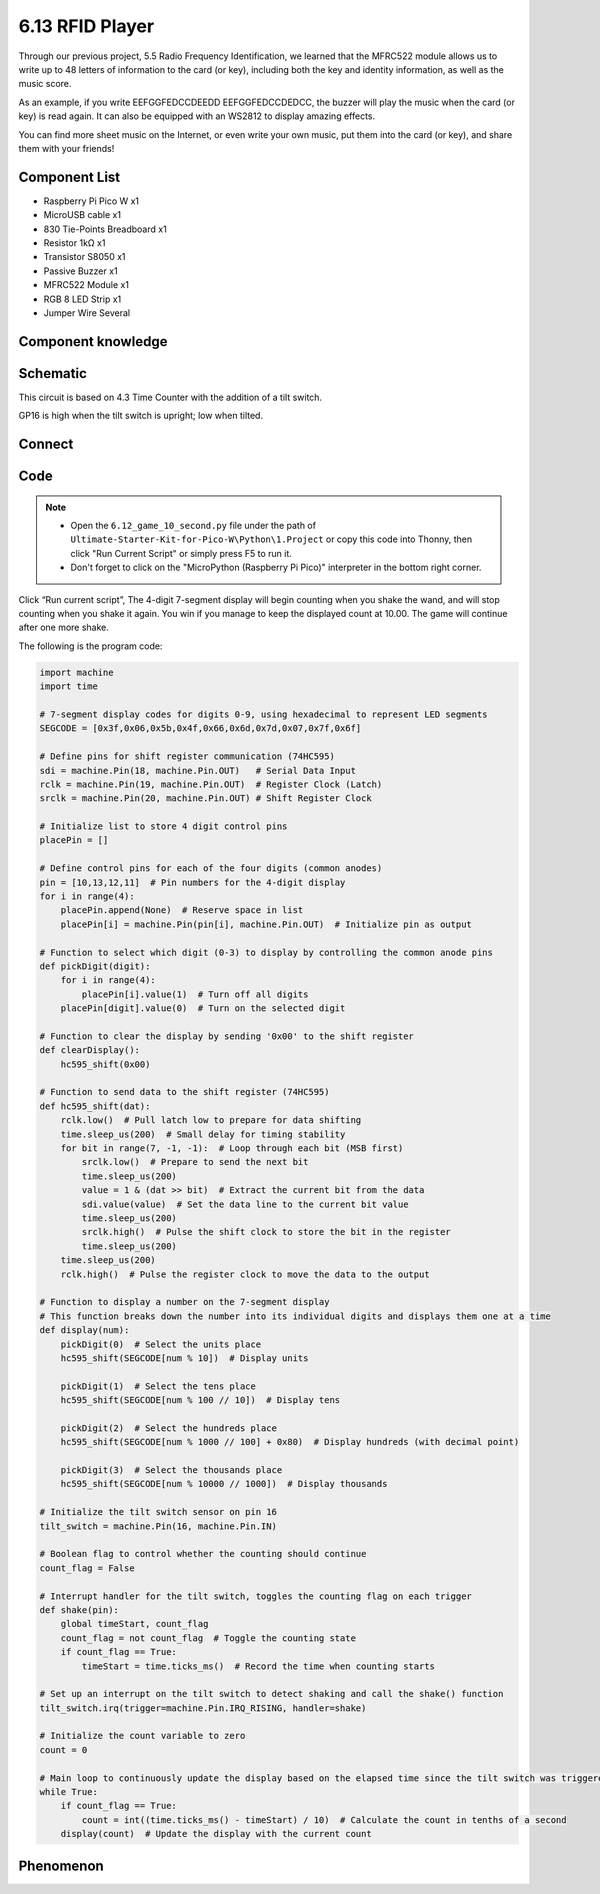 6.13 RFID Player
=========================
Through our previous project, 5.5 Radio Frequency Identification, we learned that the MFRC522 module allows us to write up to 48 letters of information to the card (or key), including both the key and identity information, as well as the music score.

As an example, if you write EEFGGFEDCCDEEDD EEFGGFEDCCDEDCC, the buzzer will play the music when the card (or key) is read again. It can also be equipped with an WS2812 to display amazing effects.

You can find more sheet music on the Internet, or even write your own music, put them into the card (or key), and share them with your friends!

Component List
^^^^^^^^^^^^^^^
- Raspberry Pi Pico W x1
- MicroUSB cable x1
- 830 Tie-Points Breadboard x1
- Resistor 1kΩ x1
- Transistor S8050 x1
- Passive Buzzer x1
- MFRC522 Module x1
- RGB 8 LED Strip x1
- Jumper Wire Several

Component knowledge
^^^^^^^^^^^^^^^^^^^^


Schematic
^^^^^^^^^^
.. image:: img/2.sch/6.12.png

This circuit is based on 4.3 Time Counter with the addition of a tilt switch.

GP16 is high when the tilt switch is upright; low when tilted.

Connect
^^^^^^^^^
.. image:: img/3.connect/6.12.png

Code
^^^^^^^
.. note::

    * Open the ``6.12_game_10_second.py`` file under the path of ``Ultimate-Starter-Kit-for-Pico-W\Python\1.Project`` or copy this code into Thonny, then click "Run Current Script" or simply press F5 to run it.

    * Don't forget to click on the "MicroPython (Raspberry Pi Pico)" interpreter in the bottom right corner. 

.. image:: img/4.software/6.12.png

Click “Run current script”, The 4-digit 7-segment display will begin counting when you shake the wand, and will stop counting when you shake it again. You win if you manage to keep the displayed count at 10.00. The game will continue after one more shake.

The following is the program code:

.. code-block:: python

    import machine
    import time

    # 7-segment display codes for digits 0-9, using hexadecimal to represent LED segments
    SEGCODE = [0x3f,0x06,0x5b,0x4f,0x66,0x6d,0x7d,0x07,0x7f,0x6f]

    # Define pins for shift register communication (74HC595)
    sdi = machine.Pin(18, machine.Pin.OUT)   # Serial Data Input
    rclk = machine.Pin(19, machine.Pin.OUT)  # Register Clock (Latch)
    srclk = machine.Pin(20, machine.Pin.OUT) # Shift Register Clock

    # Initialize list to store 4 digit control pins
    placePin = []

    # Define control pins for each of the four digits (common anodes)
    pin = [10,13,12,11]  # Pin numbers for the 4-digit display
    for i in range(4):
        placePin.append(None)  # Reserve space in list
        placePin[i] = machine.Pin(pin[i], machine.Pin.OUT)  # Initialize pin as output

    # Function to select which digit (0-3) to display by controlling the common anode pins
    def pickDigit(digit):
        for i in range(4):
            placePin[i].value(1)  # Turn off all digits
        placePin[digit].value(0)  # Turn on the selected digit

    # Function to clear the display by sending '0x00' to the shift register
    def clearDisplay():
        hc595_shift(0x00)

    # Function to send data to the shift register (74HC595)
    def hc595_shift(dat):
        rclk.low()  # Pull latch low to prepare for data shifting
        time.sleep_us(200)  # Small delay for timing stability
        for bit in range(7, -1, -1):  # Loop through each bit (MSB first)
            srclk.low()  # Prepare to send the next bit
            time.sleep_us(200)
            value = 1 & (dat >> bit)  # Extract the current bit from the data
            sdi.value(value)  # Set the data line to the current bit value
            time.sleep_us(200)
            srclk.high()  # Pulse the shift clock to store the bit in the register
            time.sleep_us(200)
        time.sleep_us(200)
        rclk.high()  # Pulse the register clock to move the data to the output

    # Function to display a number on the 7-segment display
    # This function breaks down the number into its individual digits and displays them one at a time
    def display(num):
        pickDigit(0)  # Select the units place
        hc595_shift(SEGCODE[num % 10])  # Display units

        pickDigit(1)  # Select the tens place
        hc595_shift(SEGCODE[num % 100 // 10])  # Display tens

        pickDigit(2)  # Select the hundreds place
        hc595_shift(SEGCODE[num % 1000 // 100] + 0x80)  # Display hundreds (with decimal point)

        pickDigit(3)  # Select the thousands place
        hc595_shift(SEGCODE[num % 10000 // 1000])  # Display thousands

    # Initialize the tilt switch sensor on pin 16
    tilt_switch = machine.Pin(16, machine.Pin.IN)

    # Boolean flag to control whether the counting should continue
    count_flag = False

    # Interrupt handler for the tilt switch, toggles the counting flag on each trigger
    def shake(pin):
        global timeStart, count_flag
        count_flag = not count_flag  # Toggle the counting state
        if count_flag == True:
            timeStart = time.ticks_ms()  # Record the time when counting starts

    # Set up an interrupt on the tilt switch to detect shaking and call the shake() function
    tilt_switch.irq(trigger=machine.Pin.IRQ_RISING, handler=shake)

    # Initialize the count variable to zero
    count = 0

    # Main loop to continuously update the display based on the elapsed time since the tilt switch was triggered
    while True:
        if count_flag == True:
            count = int((time.ticks_ms() - timeStart) / 10)  # Calculate the count in tenths of a second
        display(count)  # Update the display with the current count


Phenomenon
^^^^^^^^^^^
.. video:: img/5.phenomenon/6.13.mp4
    :width: 100%